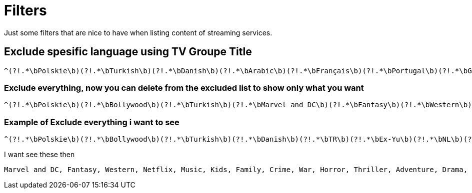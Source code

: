 = Filters

Just some filters that are nice to have when listing content of streaming services.

== Exclude spesific language using TV Groupe Title

[source,]
^(?!.*\bPolskie\b)(?!.*\bTurkish\b)(?!.*\bDanish\b)(?!.*\bArabic\b)(?!.*\bFrançais\b)(?!.*\bPortugal\b)(?!.*\bGerman\b)(?!.*\bSwedish\b)(?!.*\bSpanish\b)(?=\S).*$

=== Exclude everything, now you can delete from the excluded list to show only what you want
[source,]
^(?!.*\bPolskie\b)(?!.*\bBollywood\b)(?!.*\bTurkish\b)(?!.*\bMarvel and DC\b)(?!.*\bFantasy\b)(?!.*\bWestern\b)(?!.*\bDanish\b)(?!.*\bTR\b)(?!.*\bNetflix\b)(?!.*\bKids\b)(?!.*\bEx-Yu\b)(?!.*\bMusic\b)(?!.*\bNL\b)(?!.*\bFamily\b)(?!.*\bCrime\b)(?!.*\bWar\b)(?!.*\bHorror\b)(?!.*\bThriller\b)(?!.*\bAdventure\b)(?!.*\bDrama\b)(?!.*\bScience-Fiction\b)(?!.*\bBoxing\b)(?!.*\bDocumentary\b)(?!.*\bComedy\b)(?!.*\bAction\b)(?!.*\bArabic\b)(?!.*\bFrançais\b)(?!.*\bPortugal\b)(?!.*\bGerman\b)(?!.*\bSwedish\b)(?!.*\bSpanish\b)(?=\S).*$

=== Example of Exclude everything i want to see

[source,]
^(?!.*\bPolskie\b)(?!.*\bBollywood\b)(?!.*\bTurkish\b)(?!.*\bDanish\b)(?!.*\bTR\b)(?!.*\bEx-Yu\b)(?!.*\bNL\b)(?!.*\bspanish\b)(?!.*\bArabic\b)(?!.*\bFrançais\b)(?!.*\bPortugal\b)(?!.*\bGerman\b)(?!.*\bSwedish\b)(?=\S).*$

I want see these then
```
Marvel and DC, Fantasy, Western, Netflix, Music, Kids, Family, Crime, War, Horror, Thriller, Adventure, Drama, Science-Fiction, Boxing, Documentary, Comedy, Action,
```







